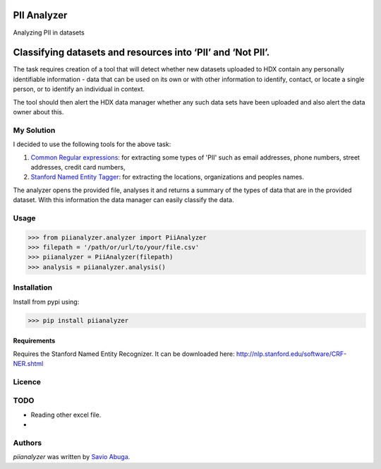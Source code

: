 PII Analyzer
===========
Analyzing PII in datasets


Classifying datasets and resources into ‘PII’ and ‘Not PII’.
===========

The task requires creation of a tool that will detect whether new datasets uploaded to HDX contain any personally
identifiable information - data that can be used on its own or with other information to identify, contact, or
locate a single person, or to identify an individual in context.

The tool should then alert the HDX data manager whether any such data sets have been uploaded
and also alert the data owner about this.

My Solution
----

I decided to use the following tools for the above task:

1. `Common Regular expressions <https://github.com/madisonmay/CommonRegex>`_: for extracting some types of 'PII' such as email addresses, phone numbers, street addresses,
   credit card numbers,

2. `Stanford Named Entity Tagger <http://nlp.stanford.edu/software/CRF-NER.shtml>`_: for extracting the locations, organizations and peoples names.


The analyzer opens the provided file, analyses it and returns a summary of the types of data that are in the provided dataset.
With this information the data manager can easily classify the data.


Usage
-----


>>> from piianalyzer.analyzer import PiiAnalyzer
>>> filepath = '/path/or/url/to/your/file.csv'
>>> piianalyzer = PiiAnalyzer(filepath)
>>> analysis = piianalyzer.analysis()



Installation
------------
Install from pypi using:

>>> pip install piianalyzer


Requirements
^^^^^^^^^^^^

Requires the Stanford Named Entity Recognizer. It can be downloaded here: http://nlp.stanford.edu/software/CRF-NER.shtml


Licence
-------

TODO
----
* Reading other excel file.
*


Authors
-------

`piianalyzer` was written by `Savio Abuga <savioabuga@gmail.com>`_.
